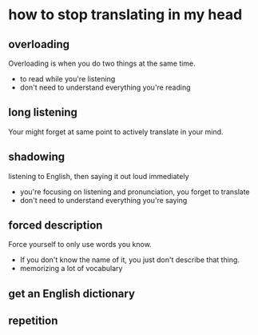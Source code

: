 * how to stop translating in my head
** overloading
Overloading is when you do two things at the same time.
	- to read while you're listening
	- don't need to understand everything you're reading
** long listening
Your might forget at same point to actively translate in your mind.
** shadowing
listening to English, then saying it out loud immediately
	- you're focusing on listening and pronunciation, you forget to translate
	- don't need to understand everything you're saying
** forced description
Force yourself to only use words you know.
	- If you don't know the name of it, you just don't describe that thing.
	- memorizing a lot of vocabulary
** get an English dictionary
** repetition


